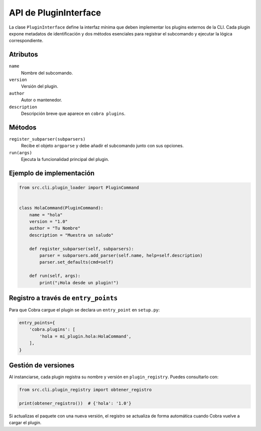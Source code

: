 API de PluginInterface
======================

La clase ``PluginInterface`` define la interfaz mínima que deben implementar los
plugins externos de la CLI. Cada plugin expone metadatos de identificación y dos
métodos esenciales para registrar el subcomando y ejecutar la lógica
correspondiente.

Atributos
---------

``name``
    Nombre del subcomando.
``version``
    Versión del plugin.
``author``
    Autor o mantenedor.
``description``
    Descripción breve que aparece en ``cobra plugins``.

Métodos
-------

``register_subparser(subparsers)``
    Recibe el objeto ``argparse`` y debe añadir el subcomando junto con sus
    opciones.

``run(args)``
    Ejecuta la funcionalidad principal del plugin.

Ejemplo de implementación
-------------------------

.. code-block:: python

   from src.cli.plugin_loader import PluginCommand


   class HolaCommand(PluginCommand):
       name = "hola"
       version = "1.0"
       author = "Tu Nombre"
       description = "Muestra un saludo"

       def register_subparser(self, subparsers):
           parser = subparsers.add_parser(self.name, help=self.description)
           parser.set_defaults(cmd=self)

       def run(self, args):
           print("¡Hola desde un plugin!")

Registro a través de ``entry_points``
------------------------------------

Para que Cobra cargue el plugin se declara un ``entry_point`` en ``setup.py``:

.. code-block:: python

   entry_points={
       'cobra.plugins': [
           'hola = mi_plugin.hola:HolaCommand',
       ],
   }

Gestión de versiones
--------------------

Al instanciarse, cada plugin registra su nombre y versión en
``plugin_registry``. Puedes consultarlo con:

.. code-block:: python

   from src.cli.plugin_registry import obtener_registro

   print(obtener_registro())  # {'hola': '1.0'}

Si actualizas el paquete con una nueva versión, el registro se actualiza de
forma automática cuando Cobra vuelve a cargar el plugin.

